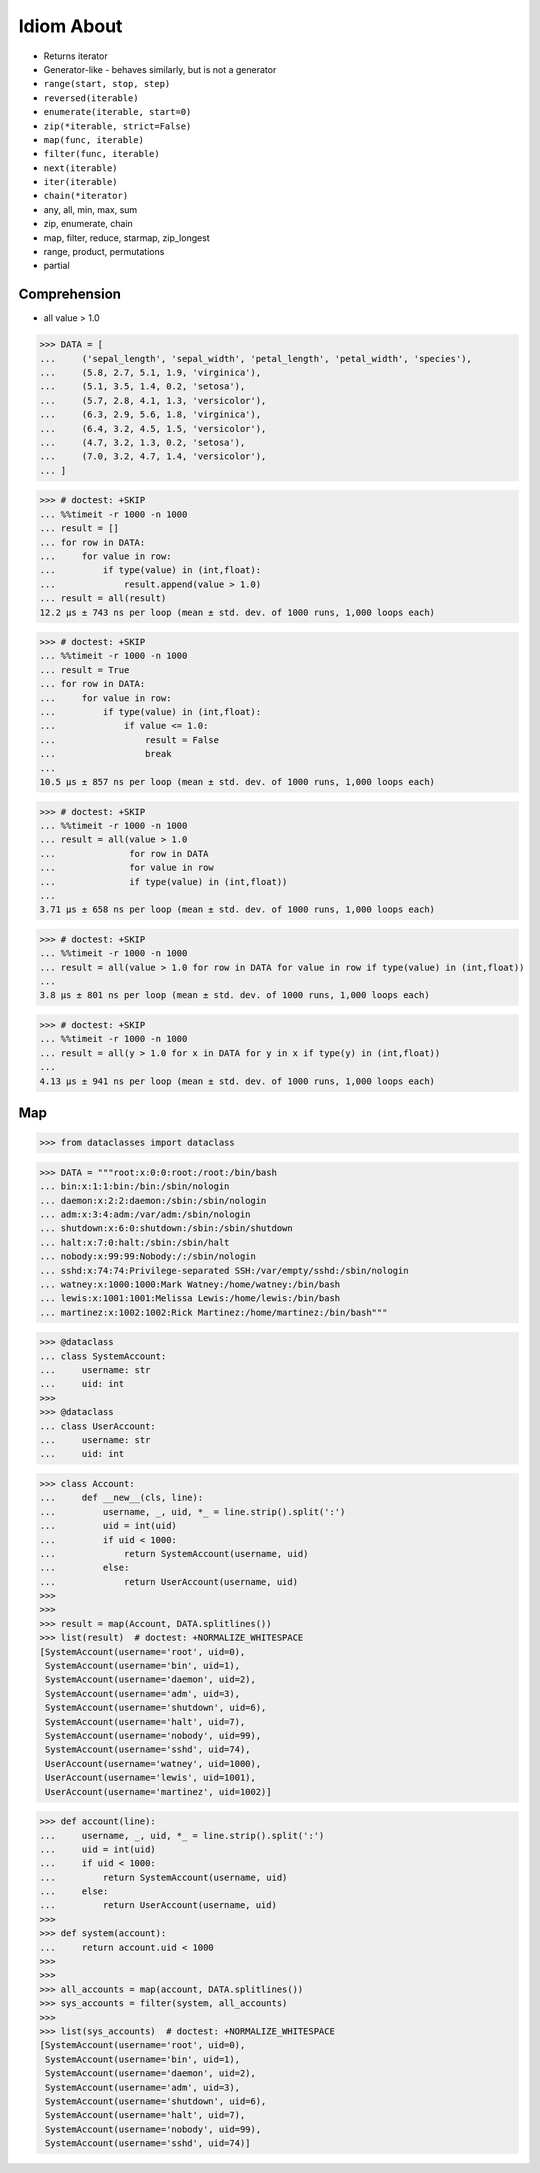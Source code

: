 Idiom About
===========
* Returns iterator
* Generator-like - behaves similarly, but is not a generator
* ``range(start, stop, step)``
* ``reversed(iterable)``
* ``enumerate(iterable, start=0)``
* ``zip(*iterable, strict=False)``
* ``map(func, iterable)``
* ``filter(func, iterable)``
* ``next(iterable)``
* ``iter(iterable)``
* ``chain(*iterator)``
* any, all, min, max, sum
* zip, enumerate, chain
* map, filter, reduce, starmap, zip_longest
* range, product, permutations
* partial


Comprehension
-------------
* all value > 1.0

>>> DATA = [
...     ('sepal_length', 'sepal_width', 'petal_length', 'petal_width', 'species'),
...     (5.8, 2.7, 5.1, 1.9, 'virginica'),
...     (5.1, 3.5, 1.4, 0.2, 'setosa'),
...     (5.7, 2.8, 4.1, 1.3, 'versicolor'),
...     (6.3, 2.9, 5.6, 1.8, 'virginica'),
...     (6.4, 3.2, 4.5, 1.5, 'versicolor'),
...     (4.7, 3.2, 1.3, 0.2, 'setosa'),
...     (7.0, 3.2, 4.7, 1.4, 'versicolor'),
... ]

>>> # doctest: +SKIP
... %%timeit -r 1000 -n 1000
... result = []
... for row in DATA:
...     for value in row:
...         if type(value) in (int,float):
...             result.append(value > 1.0)
... result = all(result)
12.2 µs ± 743 ns per loop (mean ± std. dev. of 1000 runs, 1,000 loops each)

>>> # doctest: +SKIP
... %%timeit -r 1000 -n 1000
... result = True
... for row in DATA:
...     for value in row:
...         if type(value) in (int,float):
...             if value <= 1.0:
...                 result = False
...                 break
...
10.5 µs ± 857 ns per loop (mean ± std. dev. of 1000 runs, 1,000 loops each)

>>> # doctest: +SKIP
... %%timeit -r 1000 -n 1000
... result = all(value > 1.0
...              for row in DATA
...              for value in row
...              if type(value) in (int,float))
...
3.71 µs ± 658 ns per loop (mean ± std. dev. of 1000 runs, 1,000 loops each)

>>> # doctest: +SKIP
... %%timeit -r 1000 -n 1000
... result = all(value > 1.0 for row in DATA for value in row if type(value) in (int,float))
...
3.8 µs ± 801 ns per loop (mean ± std. dev. of 1000 runs, 1,000 loops each)

>>> # doctest: +SKIP
... %%timeit -r 1000 -n 1000
... result = all(y > 1.0 for x in DATA for y in x if type(y) in (int,float))
...
4.13 µs ± 941 ns per loop (mean ± std. dev. of 1000 runs, 1,000 loops each)


Map
---
>>> from dataclasses import dataclass

>>> DATA = """root:x:0:0:root:/root:/bin/bash
... bin:x:1:1:bin:/bin:/sbin/nologin
... daemon:x:2:2:daemon:/sbin:/sbin/nologin
... adm:x:3:4:adm:/var/adm:/sbin/nologin
... shutdown:x:6:0:shutdown:/sbin:/sbin/shutdown
... halt:x:7:0:halt:/sbin:/sbin/halt
... nobody:x:99:99:Nobody:/:/sbin/nologin
... sshd:x:74:74:Privilege-separated SSH:/var/empty/sshd:/sbin/nologin
... watney:x:1000:1000:Mark Watney:/home/watney:/bin/bash
... lewis:x:1001:1001:Melissa Lewis:/home/lewis:/bin/bash
... martinez:x:1002:1002:Rick Martinez:/home/martinez:/bin/bash"""

>>> @dataclass
... class SystemAccount:
...     username: str
...     uid: int
>>>
>>> @dataclass
... class UserAccount:
...     username: str
...     uid: int

>>> class Account:
...     def __new__(cls, line):
...         username, _, uid, *_ = line.strip().split(':')
...         uid = int(uid)
...         if uid < 1000:
...             return SystemAccount(username, uid)
...         else:
...             return UserAccount(username, uid)
>>>
>>>
>>> result = map(Account, DATA.splitlines())
>>> list(result)  # doctest: +NORMALIZE_WHITESPACE
[SystemAccount(username='root', uid=0),
 SystemAccount(username='bin', uid=1),
 SystemAccount(username='daemon', uid=2),
 SystemAccount(username='adm', uid=3),
 SystemAccount(username='shutdown', uid=6),
 SystemAccount(username='halt', uid=7),
 SystemAccount(username='nobody', uid=99),
 SystemAccount(username='sshd', uid=74),
 UserAccount(username='watney', uid=1000),
 UserAccount(username='lewis', uid=1001),
 UserAccount(username='martinez', uid=1002)]

>>> def account(line):
...     username, _, uid, *_ = line.strip().split(':')
...     uid = int(uid)
...     if uid < 1000:
...         return SystemAccount(username, uid)
...     else:
...         return UserAccount(username, uid)
>>>
>>> def system(account):
...     return account.uid < 1000
>>>
>>>
>>> all_accounts = map(account, DATA.splitlines())
>>> sys_accounts = filter(system, all_accounts)
>>>
>>> list(sys_accounts)  # doctest: +NORMALIZE_WHITESPACE
[SystemAccount(username='root', uid=0),
 SystemAccount(username='bin', uid=1),
 SystemAccount(username='daemon', uid=2),
 SystemAccount(username='adm', uid=3),
 SystemAccount(username='shutdown', uid=6),
 SystemAccount(username='halt', uid=7),
 SystemAccount(username='nobody', uid=99),
 SystemAccount(username='sshd', uid=74)]
